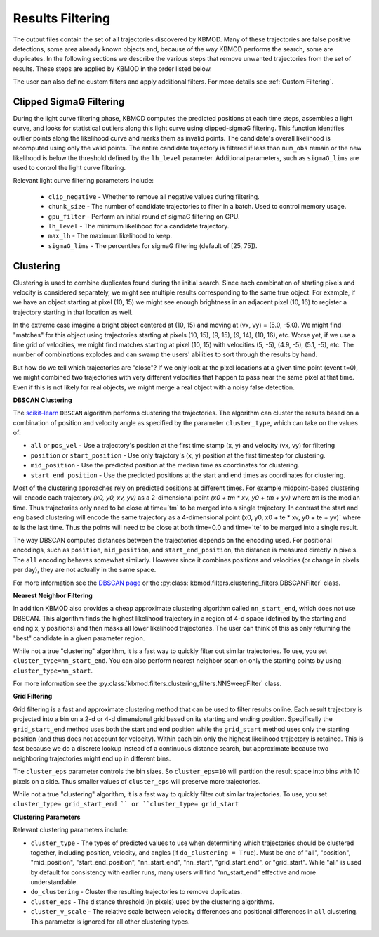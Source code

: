 Results Filtering
=================

The output files contain the set of all trajectories discovered by KBMOD. Many of these trajectories are false positive detections, some area already known objects and, because of the way KBMOD performs the search, some are duplicates. In the following sections we describe the various steps that remove unwanted trajectories from the set of results. These steps are applied by KBMOD in the order listed below.

The user can also define custom filters and apply additional filters. For more details see :ref:`Custom Filtering`.


Clipped SigmaG Filtering
------------------------

During the light curve filtering phase, KBMOD computes the predicted positions at each time steps, assembles a light curve, and looks for statistical outliers along this light curve using clipped-sigmaG filtering. This function identifies outlier points along the likelihood curve and marks them as invalid points. The candidate's overall likelihood is recomputed using only the valid points. The entire candidate trajectory is filtered if less than ``num_obs`` remain or the new likelihood is below the threshold defined by the ``lh_level`` parameter. Additional parameters, such as ``sigmaG_lims`` are used to control the light curve filtering.

Relevant light curve filtering parameters include:

 * ``clip_negative`` - Whether to remove all negative values during filtering.
 * ``chunk_size`` - The number of candidate trajectories to filter in a batch. Used to control memory usage.
 * ``gpu_filter`` - Perform an initial round of sigmaG filtering on GPU.
 * ``lh_level`` - The minimum likelihood for a candidate trajectory.
 * ``max_lh`` - The maximum likelihood to keep.
 * ``sigmaG_lims`` - The percentiles for sigmaG filtering (default of [25, 75]).


Clustering
----------

Clustering is used to combine duplicates found during the initial search. Since each combination of starting pixels and velocity is considered separately, we might see multiple results corresponding to the same true object. For example, if we have an object starting at pixel (10, 15) we might see enough brightness in an adjacent pixel (10, 16) to register a trajectory starting in that location as well.

In the extreme case imagine a bright object centered at (10, 15) and moving at (vx, vy) = (5.0, -5.0). We might find "matches" for this object using trajectories starting at pixels (10, 15), (9, 15), (9, 14), (10, 16), etc. Worse yet, if we use a fine grid of velocities, we might find matches starting at pixel (10, 15) with velocities (5, -5), (4.9, -5), (5.1, -5), etc. The number of combinations explodes and can swamp the users' abilities to sort through the results by hand.

But how do we tell which trajectories are "close"? If we only look at the pixel locations at a given time point (event t=0), we might combined two trajectories with very different velocities that happen to pass near the same pixel at that time. Even if this is not likely for real objects, we might merge a real object with a noisy false detection.


**DBSCAN Clustering**

The `scikit-learn <https://scikit-learn.org/stable/>`_ ``DBSCAN`` algorithm performs clustering the trajectories. The algorithm can cluster the results based on a combination of position and velocity angle as specified by the parameter ``cluster_type``, which can take on the values of:

* ``all`` or ``pos_vel`` - Use a trajectory's position at the first time stamp (x, y) and velocity (vx, vy) for filtering
* ``position`` or ``start_position`` - Use only trajctory's (x, y) position at the first timestep for clustering.
* ``mid_position`` - Use the predicted position at the median time as coordinates for clustering.
* ``start_end_position`` - Use the predicted positions at the start and end times as coordinates for clustering.

Most of the clustering approaches rely on predicted positions at different times. For example midpoint-based clustering will encode each trajectory `(x0, y0, xv, yv)` as a 2-dimensional point `(x0 + tm * xv, y0 + tm + yv)` where `tm` is the median time. Thus trajectories only need to be close at time=`tm` to be merged into a single trajectory. In contrast the start and eng based clustering will encode the same trajectory as a 4-dimensional point (x0, y0, x0 + te * xv, y0 + te + yv)` where `te` is the last time. Thus the points will need to be close at both time=0.0 and time=`te` to be merged into a single result.

The way DBSCAN computes distances between the trajectories depends on the encoding used. For positional encodings, such as ``position``, ``mid_position``, and ``start_end_position``, the distance is measured directly in pixels. The ``all`` encoding behaves somewhat similarly. However since it combines positions and velocities (or change in pixels per day), they are not actually in the same space.

For more information see the `DBSCAN page <https://scikit-learn.org/stable/modules/generated/sklearn.cluster.DBSCAN.html#sklearn.cluster.DBSCAN>`_ or the :py:class:`kbmod.filters.clustering_filters.DBSCANFilter` class.


**Nearest Neighbor Filtering**

In addition KBMOD also provides a cheap approximate clustering algorithm called ``nn_start_end``, which does not use DBSCAN. This algorithm finds the highest likelihood trajectory in a region of 4-d space (defined by the starting and ending x, y positions) and then masks all lower likelihood trajectories. The user can think of this as only returning the "best" candidate in a given parameter region.

While not a true "clustering" algorithm, it is a fast way to quickly filter out similar trajectories. To use, you set ``cluster_type=nn_start_end``. You can also perform nearest neighbor scan on only the starting points by using ``cluster_type=nn_start``.

For more information see the :py:class:`kbmod.filters.clustering_filters.NNSweepFilter` class.


**Grid Filtering**

Grid filtering is a fast and approximate clustering method that can be used to filter results online. Each result trajectory is projected into a bin on a 2-d or 4-d dimensional grid based on its starting and ending position.  Specifically the ``grid_start_end`` method uses both the start and end position while the ``grid_start`` method uses only the starting position (and thus does not account for velocity).  Within each bin only the highest likelihood trajectory is retained. This is fast because we do a discrete lookup instead of a continuous distance search, but approximate because two neighboring trajectories might end up in different bins.

The ``cluster_eps`` parameter controls the bin sizes. So ``cluster_eps=10`` will partition the result space into bins with 10 pixels on a side. Thus smaller values of ``cluster_eps`` will preserve more trajectories.

While not a true "clustering" algorithm, it is a fast way to quickly filter out similar trajectories. To use, you set ``cluster_type= grid_start_end `` or ``cluster_type= grid_start``


**Clustering Parameters**

Relevant clustering parameters include:

* ``cluster_type`` - The types of predicted values to use when determining which trajectories should be clustered together, including position, velocity, and angles  (if ``do_clustering = True``). Must be one of "all", "position", "mid_position", "start_end_position", "nn_start_end", "nn_start", "grid_start_end", or "grid_start". While "all" is used by default for consistency with earlier runs, many users will find “nn_start_end” effective and more understandable.
* ``do_clustering`` - Cluster the resulting trajectories to remove duplicates.
* ``cluster_eps`` - The distance threshold (in pixels) used by the clustering algorithms.
* ``cluster_v_scale`` - The relative scale between velocity differences and positional differences in ``all`` clustering.  This parameter is ignored for all other clustering types.


